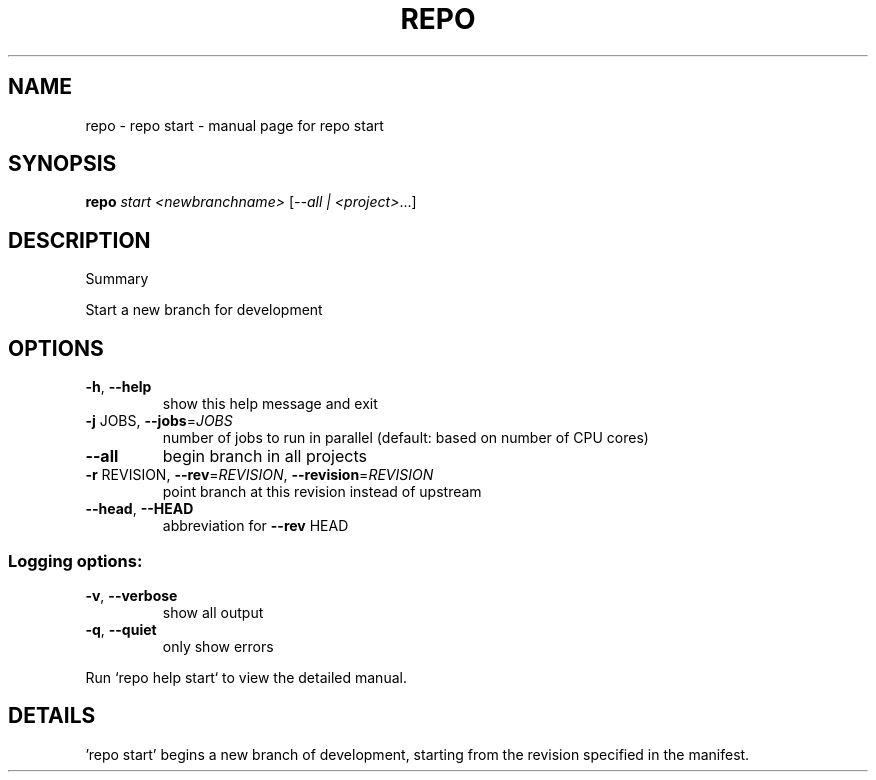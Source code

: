 .\" DO NOT MODIFY THIS FILE!  It was generated by help2man.
.TH REPO "1" "November 2021" "repo start" "Repo Manual"
.SH NAME
repo \- repo start - manual page for repo start
.SH SYNOPSIS
.B repo
\fI\,start <newbranchname> \/\fR[\fI\,--all | <project>\/\fR...]
.SH DESCRIPTION
Summary
.PP
Start a new branch for development
.SH OPTIONS
.TP
\fB\-h\fR, \fB\-\-help\fR
show this help message and exit
.TP
\fB\-j\fR JOBS, \fB\-\-jobs\fR=\fI\,JOBS\/\fR
number of jobs to run in parallel (default: based on
number of CPU cores)
.TP
\fB\-\-all\fR
begin branch in all projects
.TP
\fB\-r\fR REVISION, \fB\-\-rev\fR=\fI\,REVISION\/\fR, \fB\-\-revision\fR=\fI\,REVISION\/\fR
point branch at this revision instead of upstream
.TP
\fB\-\-head\fR, \fB\-\-HEAD\fR
abbreviation for \fB\-\-rev\fR HEAD
.SS Logging options:
.TP
\fB\-v\fR, \fB\-\-verbose\fR
show all output
.TP
\fB\-q\fR, \fB\-\-quiet\fR
only show errors
.PP
Run `repo help start` to view the detailed manual.
.SH DETAILS
.PP
\&'repo start' begins a new branch of development, starting from the revision
specified in the manifest.
